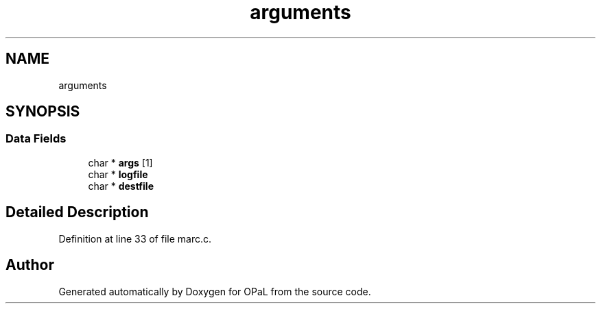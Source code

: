 .TH "arguments" 3 "Sat Apr 3 2021" "Version v1.0" "OPaL" \" -*- nroff -*-
.ad l
.nh
.SH NAME
arguments
.SH SYNOPSIS
.br
.PP
.SS "Data Fields"

.in +1c
.ti -1c
.RI "char * \fBargs\fP [1]"
.br
.ti -1c
.RI "char * \fBlogfile\fP"
.br
.ti -1c
.RI "char * \fBdestfile\fP"
.br
.in -1c
.SH "Detailed Description"
.PP 
Definition at line 33 of file marc\&.c\&.

.SH "Author"
.PP 
Generated automatically by Doxygen for OPaL from the source code\&.
